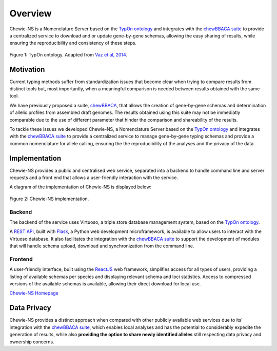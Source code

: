Overview
========

Chewie-NS is a Nomenclature Server based on the 
`TypOn ontology <https://jbiomedsem.biomedcentral.com/articles/10.1186/2041-1480-5-43>`_ 
and integrates with the `chewBBACA suite <https://github.com/B-UMMI/chewBBACA>`_ 
to provide a centralized service to download and or update gene-by-gene schemas, 
allowing the easy sharing of results, while ensuring the reproducibility and 
consistency of these steps.

.. figure:: ../resources/ontology_adapted2.png
    :align: center

    Figure 1: TypOn ontology. Adapted from `Vaz et al, 2014 <https://jbiomedsem.biomedcentral.com/articles/10.1186/2041-1480-5-43>`_.

   

Motivation
----------

Current typing methods suffer from standardization issues that become clear when 
trying to compare results from distinct tools but, most importantly, when a 
meaningful comparison is needed between results obtained with the same tool.

We have previously proposed a suite, `chewBBACA <https://github.com/B-UMMI/chewBBACA>`_, 
that allows the creation of gene-by-gene schemas and determination of allelic 
profiles from assembled draft genomes. The results obtained using this suite may 
not be immediatly comparable due to the use of different parameter that hinder 
the comparison and shareability of the results.

To tackle these issues we developed Chewie-NS, a Nomenclature Server based on the 
`TypOn ontology <https://jbiomedsem.biomedcentral.com/articles/10.1186/2041-1480-5-43>`_ 
and integrates with the `chewBBACA suite <https://github.com/B-UMMI/chewBBACA>`_ 
to provide a centralized service to manage gene-by-gene typing schemas and provide a 
common nomenclature for allele calling, ensuring the the reproducibility of the 
analyses and the privacy of the data.
 

Implementation
--------------

Chewie-NS provides a public and centralised web service, separated into 
a backend to handle command line and server requests and a front end that 
allows a user-friendly interaction with the service.

A diagram of the implementation of Chewie-NS is displayed below:

.. figure:: ../resources/chewie_ns.png
    :scale: 80%
    :align: center

    Figure 2: Chewie-NS implementation.

Backend
:::::::

The backend of the service uses Virtuoso, a triple store database management system,
based on the `TypOn ontology <https://jbiomedsem.biomedcentral.com/articles/10.1186/2041-1480-5-43>`_.


A `REST API <https://restfulapi.net/>`_, built with `Flask <https://flask.palletsprojects.com/en/1.1.x/>`_, 
a Python web development microframework, is available to allow users to interact 
with the Virtuoso database. It also facilitates the integration with the `chewBBACA suite <https://github.com/B-UMMI/chewBBACA>`_ 
to support the development of modules that will handle schema upload, download and 
synchronization from the command line.

Frontend
::::::::

A user-friendly interface, built using the `ReactJS <https://reactjs.org/>`_ web 
framework, simplifies access for all types of users, providing a listing 
of available schemas per species and displaying relevant schema and loci statistics. 
Access to compressed versions of the available schemas is available, 
allowing their direct download for local use.

`Chewie-NS Homepage <https://chewbbaca.online/>`_

Data Privacy
------------

Chewie-NS provides a distinct approach when compared with other publicly available 
web services due to its' integration with the `chewBBACA suite <https://github.com/B-UMMI/chewBBACA>`_, which enables local 
analyses and has the potential to considerably expedite the generation of results, while 
also **providing the option to share newly identified alleles** still respecting data 
privacy and ownership concerns.
